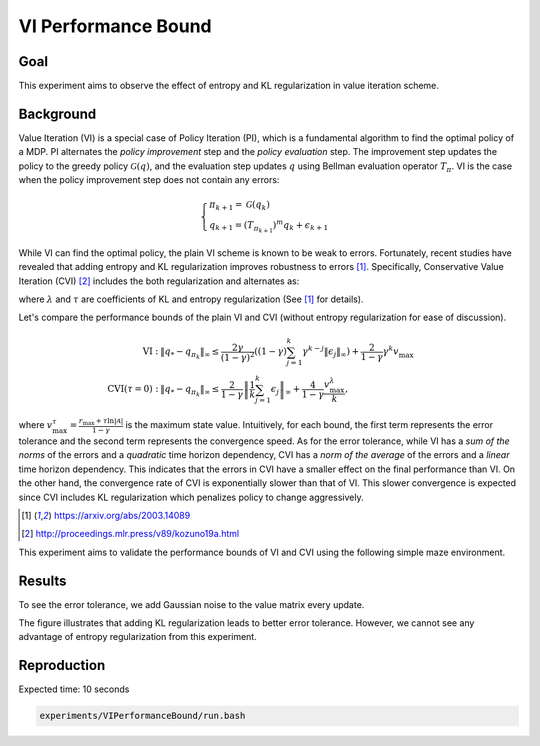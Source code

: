 VI Performance Bound
=====================

Goal
------------------

This experiment aims to observe the effect of entropy and KL regularization in value iteration scheme.


Background
------------------

Value Iteration (VI) is a special case of Policy Iteration (PI), which is a fundamental algorithm to find the optimal policy of a MDP. 
PI alternates the *policy improvement* step and the *policy evaluation* step. 
The improvement step updates the policy to the greedy policy :math:`\mathcal{G}(q)`, and the evaluation step updates :math:`q` using Bellman evaluation operator :math:`T_{\pi}`.
VI is the case when the policy improvement step does not contain any errors:

.. math::
    \begin{cases}
        \pi_{k+1} = \mathcal{G}(q_k) \\
        q_{k+1} = (T_{\pi_{k+1}})^m q_k + \epsilon_{k+1}
    \end{cases}

While VI can find the optimal policy, the plain VI scheme is known to be weak to errors.
Fortunately, recent studies have revealed that adding entropy and KL regularization improves robustness to errors [1]_.
Specifically, Conservative Value Iteration (CVI) [2]_ includes the both regularization and alternates as:

.. math::
    \begin{cases}
        \pi_{k+1} = \mathcal{G}^{\lambda, \tau}_{\pi_k}(q_k) \\
        q_{k+1} = (T^{\lambda, \tau}_{\pi_{k+1}|\pi_k})^m q_k + \epsilon_{k+1}
    \end{cases},
    :label: ref:cvi

where :math:`\lambda` and :math:`\tau` are coefficients of KL and entropy regularization (See [1]_ for details).

Let's compare the performance bounds of the plain VI and CVI (without entropy regularization for ease of discussion).

.. math::
    \begin{align}
        \text{VI}:& \; \left\|q_{*}-q_{\pi_{k}}\right\|_{\infty} \leq \frac{2 \gamma}{(1-\gamma)^{2}}\left((1-\gamma) \sum_{j=1}^{k} \gamma^{k-j}\left\|\epsilon_{j}\right\|_{\infty}\right)+\frac{2}{1-\gamma} \gamma^{k} v_{\max } \\
        \text{CVI} (\tau=0): & \; \left\|q_{*}-q_{\pi_{k}}\right\|_{\infty} \leq \frac{2}{1-\gamma}\left\|\frac{1}{k} \sum_{j=1}^{k} \epsilon_{j}\right\|_{\infty}+\frac{4}{1-\gamma} \frac{v_{\max }^{\lambda}}{k},
    \end{align}

where :math:`v_{\max }^{\tau}=\frac{r_{\max }+\tau \ln |\mathcal{A}|}{1-\gamma}` is the maximum state value.
Intuitively, for each bound, the first term represents the error tolerance and the second term represents the convergence speed.
As for the error tolerance, while VI has a *sum of the norms* of the errors and a *quadratic* time horizon dependency, CVI has a *norm of the average* of the errors and a *linear* time horizon dependency.
This indicates that the errors in CVI have a smaller effect on the final performance than VI.
On the other hand, the convergence rate of CVI is exponentially slower than that of VI.
This slower convergence is expected since CVI includes KL regularization which penalizes policy to change aggressively.

.. [1] https://arxiv.org/abs/2003.14089
.. [2] http://proceedings.mlr.press/v89/kozuno19a.html


This experiment aims to validate the performance bounds of VI and CVI using the following simple maze environment.

.. image:: maze.png

Results
------------------

To see the error tolerance, we add Gaussian noise to the value matrix every update.

.. image:: Performance.png

The figure illustrates that adding KL regularization leads to better error tolerance.
However, we cannot see any advantage of entropy regularization from this experiment.


Reproduction
------------------

Expected time: 10 seconds

.. code-block:: bash

    experiments/VIPerformanceBound/run.bash
